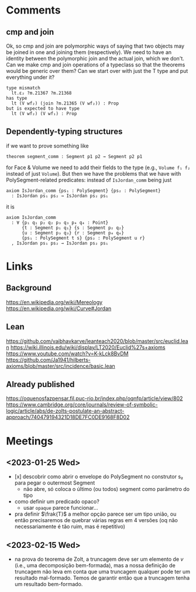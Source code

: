 * Comments
** cmp and join
Ok, so cmp and join are polymorphic ways of saying that two objects
may be joined in one and joining them (respectively). We need to have
an identity between the polymorphic join and the actual join, which we
don't. Can we make cmp and join operations of a typeclass so that the
theorems would be generic over them? Can we start over with just the T
type and put everything under it?
#+begin_src
type mismatch
  lt.ε₂ ?m.21367 ?m.21368
has type
  lt (V wf₂) (join ?m.21365 (V wf₂)) : Prop
but is expected to have type
  lt (V wf₂) (V wf₁) : Prop
#+end_src
** Dependently-typing structures
if we want to prove something like
: theorem segment_comm : Segment p1 p2 → Segment p2 p1
for Face & Volume we need to add their fields to the type (e.g.,
~Volume f₁ f₂~ instead of just ~Volume~). But then we have the
problems that we have with PolySegment-related predicates: instead of
~IsJordan_comm~ being just
#+begin_src lean4
  axiom IsJordan_comm {ps₁ : PolySegment} {ps₂ : PolySegment}
    : IsJordan ps₁ ps₂ → IsJordan ps₂ ps₁
#+end_src
it is
#+begin_src lean4
axiom IsJordan_comm
  : ∀ {p₁ q₁ p₂ q₂ p₃ q₃ p₄ q₄ : Point}
      {t : Segment p₁ q₁} {s : Segment p₂ q₂}
      {u : Segment p₃ q₃} {r : Segment p₄ q₄}
      {ps₁ : PolySegment t s} {ps₂ : PolySegment u r}
  , IsJordan ps₁ ps₂ → IsJordan ps₂ ps₁
#+end_src


* Links
** Background
https://en.wikipedia.org/wiki/Mereology
https://en.wikipedia.org/wiki/Curve#Jordan

** Lean
https://github.com/vaibhavkarve/leanteach2020/blob/master/src/euclid.lean
https://wiki.illinois.edu/wiki/display/LT2020/Euclid%27s+axioms
https://www.youtube.com/watch?v=K-kLck8BvDM
https://github.com/Ja1941/hilberts-axioms/blob/master/src/incidence/basic.lean

** Already published
https://oquenosfazpensar.fil.puc-rio.br/index.php/oqnfp/article/view/802
https://www.cambridge.org/core/journals/review-of-symbolic-logic/article/abs/de-zolts-postulate-an-abstract-approach/740479194321D18DE7FC0DE9168F8D02


* Meetings
** <2023-01-25 Wed>
- [x] descobrir como abrir o envelope do PolySegment no construtor s₂
  para pegar o outermost Segment
  - não abre, só coloca o último (ou todos) segment como parâmetro do
    tipo
- como definir um predicado opaco?
  - usar =opaque= parece funcionar…

- pra definir $\frak{T}$ a melhor opção parece ser um tipo união, ou
  então precisaremos de quebrar várias regras em 4 versões (oq não
  necessariamente é tão ruim, mas é repetitivo)
** <2023-02-15 Wed>
- na prova do teorema de Zolt, a truncagem deve ser um elemento de $v$
  (i.e., uma decomposição bem-formada), mas a nossa definição de
  truncagem não leva em conta que uma truncagem qualquer pode ter um
  resultado mal-formado. Temos de garantir então que a truncagem tenha
  um resultado bem-formado.
